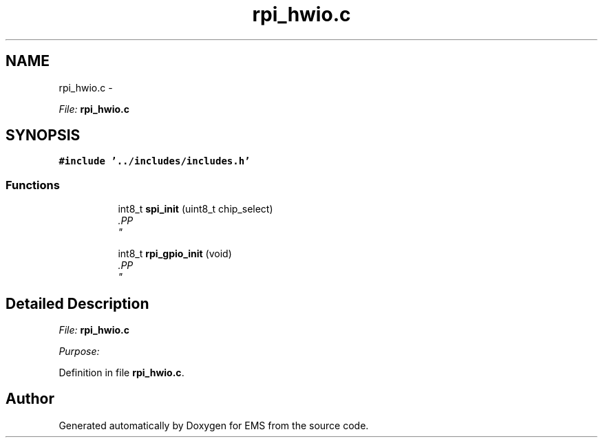 .TH "rpi_hwio.c" 3 "Mon Feb 24 2014" "Version V1" "EMS" \" -*- nroff -*-
.ad l
.nh
.SH NAME
rpi_hwio.c \- 
.PP
\fIFile:\fP \fBrpi_hwio\&.c\fP 
.br
  

.SH SYNOPSIS
.br
.PP
\fC#include '\&.\&./includes/includes\&.h'\fP
.br

.SS "Functions"

.PP
.RI "\fB\fP"
.br

.in +1c
.in +1c
.ti -1c
.RI "int8_t \fBspi_init\fP (uint8_t chip_select)"
.br
.RI "\fI.PP
 \fP"
.in -1c
.in -1c
.PP
.RI "\fB\fP"
.br

.in +1c
.in +1c
.ti -1c
.RI "int8_t \fBrpi_gpio_init\fP (void)"
.br
.RI "\fI.PP
 \fP"
.in -1c
.in -1c
.SH "Detailed Description"
.PP 
\fIFile:\fP \fBrpi_hwio\&.c\fP 
.br
 

\fIPurpose:\fP 
.br
 
.PP
Definition in file \fBrpi_hwio\&.c\fP\&.
.SH "Author"
.PP 
Generated automatically by Doxygen for EMS from the source code\&.
